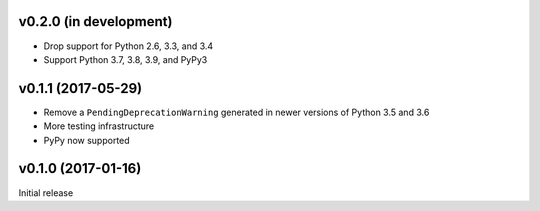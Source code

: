v0.2.0 (in development)
-----------------------
- Drop support for Python 2.6, 3.3, and 3.4
- Support Python 3.7, 3.8, 3.9, and PyPy3

v0.1.1 (2017-05-29)
-------------------
- Remove a ``PendingDeprecationWarning`` generated in newer versions of Python
  3.5 and 3.6
- More testing infrastructure
- PyPy now supported

v0.1.0 (2017-01-16)
-------------------
Initial release
